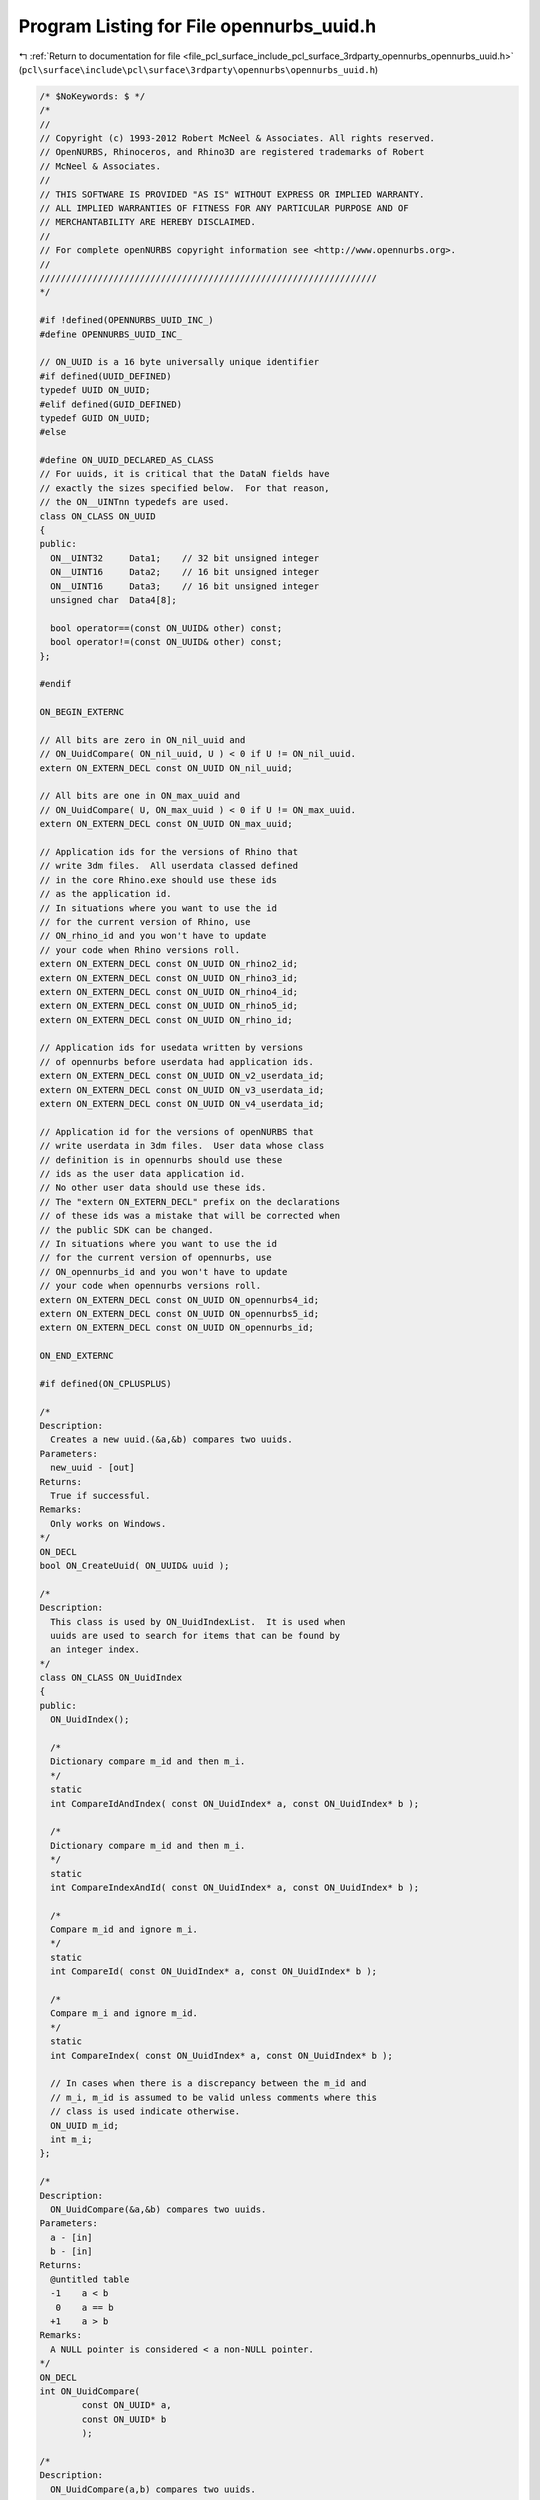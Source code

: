 
.. _program_listing_file_pcl_surface_include_pcl_surface_3rdparty_opennurbs_opennurbs_uuid.h:

Program Listing for File opennurbs_uuid.h
=========================================

|exhale_lsh| :ref:`Return to documentation for file <file_pcl_surface_include_pcl_surface_3rdparty_opennurbs_opennurbs_uuid.h>` (``pcl\surface\include\pcl\surface\3rdparty\opennurbs\opennurbs_uuid.h``)

.. |exhale_lsh| unicode:: U+021B0 .. UPWARDS ARROW WITH TIP LEFTWARDS

.. code-block:: cpp

   /* $NoKeywords: $ */
   /*
   //
   // Copyright (c) 1993-2012 Robert McNeel & Associates. All rights reserved.
   // OpenNURBS, Rhinoceros, and Rhino3D are registered trademarks of Robert
   // McNeel & Associates.
   //
   // THIS SOFTWARE IS PROVIDED "AS IS" WITHOUT EXPRESS OR IMPLIED WARRANTY.
   // ALL IMPLIED WARRANTIES OF FITNESS FOR ANY PARTICULAR PURPOSE AND OF
   // MERCHANTABILITY ARE HEREBY DISCLAIMED.
   //        
   // For complete openNURBS copyright information see <http://www.opennurbs.org>.
   //
   ////////////////////////////////////////////////////////////////
   */
   
   #if !defined(OPENNURBS_UUID_INC_)
   #define OPENNURBS_UUID_INC_
   
   // ON_UUID is a 16 byte universally unique identifier
   #if defined(UUID_DEFINED)
   typedef UUID ON_UUID;
   #elif defined(GUID_DEFINED)
   typedef GUID ON_UUID;
   #else
   
   #define ON_UUID_DECLARED_AS_CLASS
   // For uuids, it is critical that the DataN fields have
   // exactly the sizes specified below.  For that reason,
   // the ON__UINTnn typedefs are used.
   class ON_CLASS ON_UUID
   {
   public:
     ON__UINT32     Data1;    // 32 bit unsigned integer
     ON__UINT16     Data2;    // 16 bit unsigned integer
     ON__UINT16     Data3;    // 16 bit unsigned integer
     unsigned char  Data4[8]; 
   
     bool operator==(const ON_UUID& other) const;
     bool operator!=(const ON_UUID& other) const;
   };
   
   #endif
   
   ON_BEGIN_EXTERNC
   
   // All bits are zero in ON_nil_uuid and
   // ON_UuidCompare( ON_nil_uuid, U ) < 0 if U != ON_nil_uuid.
   extern ON_EXTERN_DECL const ON_UUID ON_nil_uuid;
   
   // All bits are one in ON_max_uuid and
   // ON_UuidCompare( U, ON_max_uuid ) < 0 if U != ON_max_uuid.
   extern ON_EXTERN_DECL const ON_UUID ON_max_uuid;
   
   // Application ids for the versions of Rhino that
   // write 3dm files.  All userdata classed defined
   // in the core Rhino.exe should use these ids
   // as the application id.
   // In situations where you want to use the id
   // for the current version of Rhino, use
   // ON_rhino_id and you won't have to update
   // your code when Rhino versions roll.
   extern ON_EXTERN_DECL const ON_UUID ON_rhino2_id;
   extern ON_EXTERN_DECL const ON_UUID ON_rhino3_id;
   extern ON_EXTERN_DECL const ON_UUID ON_rhino4_id;
   extern ON_EXTERN_DECL const ON_UUID ON_rhino5_id;
   extern ON_EXTERN_DECL const ON_UUID ON_rhino_id;
   
   // Application ids for usedata written by versions
   // of opennurbs before userdata had application ids.
   extern ON_EXTERN_DECL const ON_UUID ON_v2_userdata_id;
   extern ON_EXTERN_DECL const ON_UUID ON_v3_userdata_id;
   extern ON_EXTERN_DECL const ON_UUID ON_v4_userdata_id;
   
   // Application id for the versions of openNURBS that
   // write userdata in 3dm files.  User data whose class
   // definition is in opennurbs should use these
   // ids as the user data application id.
   // No other user data should use these ids.
   // The "extern ON_EXTERN_DECL" prefix on the declarations
   // of these ids was a mistake that will be corrected when
   // the public SDK can be changed.
   // In situations where you want to use the id
   // for the current version of opennurbs, use
   // ON_opennurbs_id and you won't have to update
   // your code when opennurbs versions roll.
   extern ON_EXTERN_DECL const ON_UUID ON_opennurbs4_id;
   extern ON_EXTERN_DECL const ON_UUID ON_opennurbs5_id;
   extern ON_EXTERN_DECL const ON_UUID ON_opennurbs_id;
   
   ON_END_EXTERNC
   
   #if defined(ON_CPLUSPLUS)
   
   /*
   Description:
     Creates a new uuid.(&a,&b) compares two uuids.
   Parameters:
     new_uuid - [out]
   Returns:
     True if successful.
   Remarks:
     Only works on Windows.
   */
   ON_DECL 
   bool ON_CreateUuid( ON_UUID& uuid );
   
   /*
   Description:
     This class is used by ON_UuidIndexList.  It is used when
     uuids are used to search for items that can be found by
     an integer index.
   */
   class ON_CLASS ON_UuidIndex
   {
   public:
     ON_UuidIndex();
   
     /*
     Dictionary compare m_id and then m_i.
     */
     static 
     int CompareIdAndIndex( const ON_UuidIndex* a, const ON_UuidIndex* b );
   
     /*
     Dictionary compare m_id and then m_i.
     */
     static 
     int CompareIndexAndId( const ON_UuidIndex* a, const ON_UuidIndex* b );
   
     /*
     Compare m_id and ignore m_i.
     */
     static 
     int CompareId( const ON_UuidIndex* a, const ON_UuidIndex* b );
   
     /*
     Compare m_i and ignore m_id.
     */
     static 
     int CompareIndex( const ON_UuidIndex* a, const ON_UuidIndex* b );
   
     // In cases when there is a discrepancy between the m_id and
     // m_i, m_id is assumed to be valid unless comments where this
     // class is used indicate otherwise.
     ON_UUID m_id;
     int m_i;
   };
   
   /*
   Description:
     ON_UuidCompare(&a,&b) compares two uuids.
   Parameters:
     a - [in]
     b - [in]
   Returns:
     @untitled table
     -1    a < b
      0    a == b
     +1    a > b
   Remarks:
     A NULL pointer is considered < a non-NULL pointer.
   */
   ON_DECL 
   int ON_UuidCompare( 
           const ON_UUID* a, 
           const ON_UUID* b 
           );
   
   /*
   Description:
     ON_UuidCompare(a,b) compares two uuids.
   Parameters:
     a - [in]
     b - [in]
   Returns:
     @untitled table
     -1    a < b
      0    a == b
     +1    a > b
   */
   ON_DECL 
   int ON_UuidCompare( 
           const ON_UUID& a, 
           const ON_UUID& b
           );
   
   /*
   Description:
     Test uuid to see if it is nil (identically zero).
   Parameters:
     uuid - [in]
   Returns:
     true if uuid is nil.
   */
   ON_DECL
   bool ON_UuidIsNil( 
           const ON_UUID& uuid 
           );
   
   /*
   Description:
     Test uuid to see if it is not nil (not identically zero).
   Parameters:
     uuid - [in]
   Returns:
     true if uuid is not nil (non zero)
   */
   ON_DECL
   bool ON_UuidIsNotNil( 
           const ON_UUID& uuid 
           );
   
   /*
   Description:
     Converts a string like
       "{85A08515-f383-11d3-BFE7-0010830122F0}" 
     into a uuid.
     The brackets are optional and are ignored.
     Hyphens can appear anywhere or be missing.
     The hex digits can be upper or lower case.
   Parameters:
     s - [in]
   Returns:
     uuid.  
     If the string is not a uuid, then ON_nil_uuid is returnd.
   */
   ON_DECL 
   ON_UUID ON_UuidFromString( const char* s );
   
   /*
   Description:
     Converts a string like
       "{85A08515-f383-11d3-BFE7-0010830122F0}" 
     into a uuid.
     The brackets are optional and are ignored.
     Hyphens can appear anywhere or be missing.
     The hex digits can be upper or lower case.
   Parameters:
     s - [in]
   Returns:
     uuid.  
     If the string is not a uuid, then ON_nil_uuid is returnd.
   */
   ON_DECL 
   ON_UUID ON_UuidFromString( const wchar_t* s );
   
   /*
   Description:
     Converts a uuid to a null termintated ASCII string like 
        "85a08515-f383-11d3-bfe7-0010830122f0". 
   Parameters:
     uuid - [in]
     s - [out]  The s[] char array must have length >= 37.  
                The returned char array will have a 36 
                character uuid in s[0..35] and a null in s[36].
   Returns:
     The pointer to the array is returned.
   */
   ON_DECL 
   char* ON_UuidToString( const ON_UUID& uuid, char* s );
   
   
   /*
   Description:
     Converts a uuid to a null termintated UNICODE string like 
        "85a08515-f383-11d3-bfe7-0010830122f0". 
   Parameters:
     uuid - [in]
     s - [out]  The s[] wchar_t array must have length >= 37.  
                The returned char array will have a 36 
                character uuid in s[0..35] and a null in s[36].
   Returns:
     The pointer to the array is returned.
   */
   ON_DECL 
   wchar_t* ON_UuidToString( const ON_UUID& uuid, wchar_t* s );
   
   class ON_String;
   
   /*
   Description:
     Converts a uuid to a null termintated string like 
        "85a08515-f383-11d3-bfe7-0010830122f0". 
   Parameters:
     uuid - [in]
     s - [out]
   Returns:
     The pointer to the array is returned.
   */
   ON_DECL 
   const char* ON_UuidToString( const ON_UUID& uuid, ON_String& s);
   
   class ON_wString;
   
   /*
   Description:
     Converts a uuid to a null termintated string like 
        "85a08515-f383-11d3-bfe7-0010830122f0". 
   Parameters:
     uuid - [in]
     s - [out]
   Returns:
     The pointer to the array is returned.
   */
   ON_DECL 
   const wchar_t* ON_UuidToString( const ON_UUID& uuid, ON_wString& s);
   
   #endif
   
   #endif
